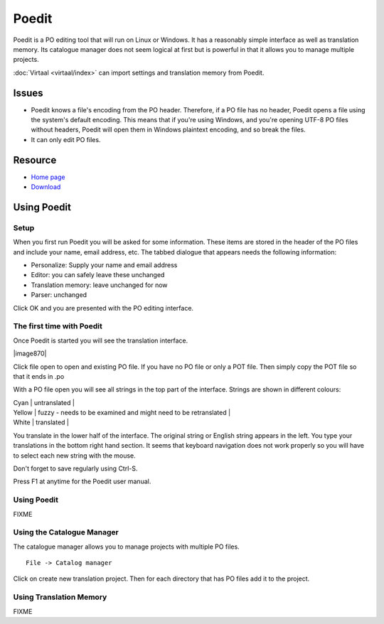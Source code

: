 
.. _../pages/guide/poedit#poedit:

Poedit
******

Poedit is a PO editing tool that will run on Linux or Windows.  It has a
reasonably simple interface as well as translation memory.  Its catalogue
manager does not seem logical at first but is powerful in that it allows you to
manage multiple projects.

:doc:`Virtaal <virtaal/index>` can import settings and translation memory from
Poedit.

.. _../pages/guide/poedit#issues:

Issues
======

* Poedit knows a file's encoding from the PO header.  Therefore, if a PO file
  has no header, Poedit opens a file using the system's default encoding.  This
  means that if you're using Windows, and you're opening UTF-8 PO files without
  headers, Poedit will open them in Windows plaintext encoding, and so break
  the files.

* It can only edit PO files.

.. _../pages/guide/poedit#resource:

Resource
========

* `Home page <http://www.poedit.net/>`_
* `Download <http://www.poedit.net/download.php>`_

.. _../pages/guide/poedit#using_poedit:

Using Poedit
============

.. _../pages/guide/poedit#setup:

Setup
-----

When you first run Poedit you will be asked for some information.  These items
are stored in the header of the PO files and include your name, email address,
etc.  The tabbed dialogue that appears needs the following information:

* Personalize: Supply your name and email address
* Editor: you can safely leave these unchanged
* Translation memory: leave unchanged for now
* Parser: unchanged

Click OK and you are presented with the PO editing interface.

.. _../pages/guide/poedit#the_first_time_with_poedit:

The first time with Poedit
--------------------------

Once Poedit is started you will see the translation interface.

| |image870|

.. |image870| image:: poedit_windows.jpg

 |

Click file open to open and existing PO file.  If you have no PO file or only a
POT file.  Then simply copy the POT file so that it ends in .po

With a PO file open you will see all strings in the top part of the interface.
Strings are shown in different colours:

| Cyan  | untranslated  |
| Yellow  | fuzzy - needs to be examined and might need to be retranslated  |
| White  | translated  |

You translate in the lower half of the interface. The original string or
English string appears in the left.  You type your translations in the bottom
right hand section.  It seems that keyboard navigation does not work properly
so you will have to select each new string with the mouse.

Don't forget to save regularly using Ctrl-S.

Press F1 at anytime for the Poedit user manual.

.. _../pages/guide/poedit#using_poedit:

Using Poedit
------------

FIXME

.. _../pages/guide/poedit#using_the_catalogue_manager:

Using the Catalogue Manager
---------------------------

The catalogue manager allows you to manage projects with multiple PO files. ::

  File -> Catalog manager

Click on create new translation project.  Then for each directory that has PO
files add it to the project.

.. _../pages/guide/poedit#using_translation_memory:

Using Translation Memory
------------------------

FIXME
